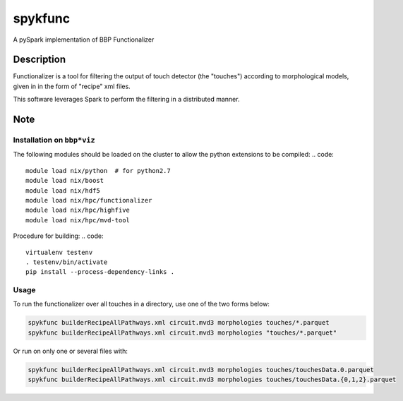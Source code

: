 ========
spykfunc
========

A pySpark implementation of BBP Functionalizer


Description
===========

Functionalizer is a tool for filtering the output of touch detector (the "touches") 
according to morphological models, given in in the form of "recipe" xml files.

This software leverages Spark to perform the filtering in a distributed manner.


Note
====


Installation on ``bbp*viz``
---------------------------

The following modules should be loaded on the cluster to allow the python
extensions to be compiled:
.. code::

   module load nix/python  # for python2.7
   module load nix/boost
   module load nix/hdf5
   module load nix/hpc/functionalizer
   module load nix/hpc/highfive
   module load nix/hpc/mvd-tool

Procedure for building:
.. code::

   virtualenv testenv
   . testenv/bin/activate
   pip install --process-dependency-links .


Usage
-----

To run the functionalizer over all touches in a directory, use one of the
two forms below:

.. code:: shell

   spykfunc builderRecipeAllPathways.xml circuit.mvd3 morphologies touches/*.parquet
   spykfunc builderRecipeAllPathways.xml circuit.mvd3 morphologies "touches/*.parquet"

Or run on only one or several files with:

.. code:: shell

   spykfunc builderRecipeAllPathways.xml circuit.mvd3 morphologies touches/touchesData.0.parquet
   spykfunc builderRecipeAllPathways.xml circuit.mvd3 morphologies touches/touchesData.{0,1,2}.parquet
